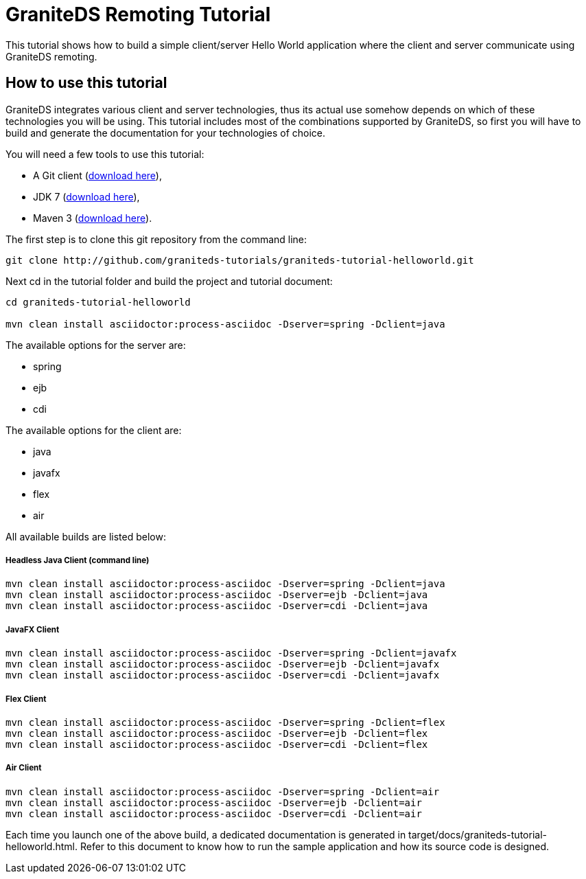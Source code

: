 = GraniteDS Remoting Tutorial

This tutorial shows how to build a simple client/server Hello World application where the client and server communicate
using GraniteDS remoting.

== How to use this tutorial

GraniteDS integrates various client and server technologies, thus its actual use somehow depends on which of 
these technologies you will be using.
This tutorial includes most of the combinations supported by GraniteDS, so first you will have to build and
generate the documentation for your technologies of choice.

You will need a few tools to use this tutorial:

- A Git client (http://git-scm.com/downloads[download here]),
- JDK 7 (http://www.oracle.com/technetwork/java/javase/downloads/jdk7-downloads-1880260.html[download here]),
- Maven 3 (http://maven.apache.org/download.cgi[download here]).

The first step is to clone this git repository from the command line:

----
git clone http://github.com/graniteds-tutorials/graniteds-tutorial-helloworld.git
----

Next +cd+ in the tutorial folder and build the project and tutorial document:

----
cd graniteds-tutorial-helloworld

mvn clean install asciidoctor:process-asciidoc -Dserver=spring -Dclient=java
----

The available options for the server are:

* spring
* ejb
* cdi

The available options for the client are:

* java
* javafx
* flex
* air

All available builds are listed below:

===== Headless Java Client (command line)

----
mvn clean install asciidoctor:process-asciidoc -Dserver=spring -Dclient=java
mvn clean install asciidoctor:process-asciidoc -Dserver=ejb -Dclient=java
mvn clean install asciidoctor:process-asciidoc -Dserver=cdi -Dclient=java
----

===== JavaFX Client

----
mvn clean install asciidoctor:process-asciidoc -Dserver=spring -Dclient=javafx
mvn clean install asciidoctor:process-asciidoc -Dserver=ejb -Dclient=javafx
mvn clean install asciidoctor:process-asciidoc -Dserver=cdi -Dclient=javafx
----

===== Flex Client

----
mvn clean install asciidoctor:process-asciidoc -Dserver=spring -Dclient=flex
mvn clean install asciidoctor:process-asciidoc -Dserver=ejb -Dclient=flex
mvn clean install asciidoctor:process-asciidoc -Dserver=cdi -Dclient=flex
----

===== Air Client

----
mvn clean install asciidoctor:process-asciidoc -Dserver=spring -Dclient=air
mvn clean install asciidoctor:process-asciidoc -Dserver=ejb -Dclient=air
mvn clean install asciidoctor:process-asciidoc -Dserver=cdi -Dclient=air
----

Each time you launch one of the above build, a dedicated documentation is generated in
+target/docs/graniteds-tutorial-helloworld.html+. Refer to this document to know how to run the sample application
and how its source code is designed.
